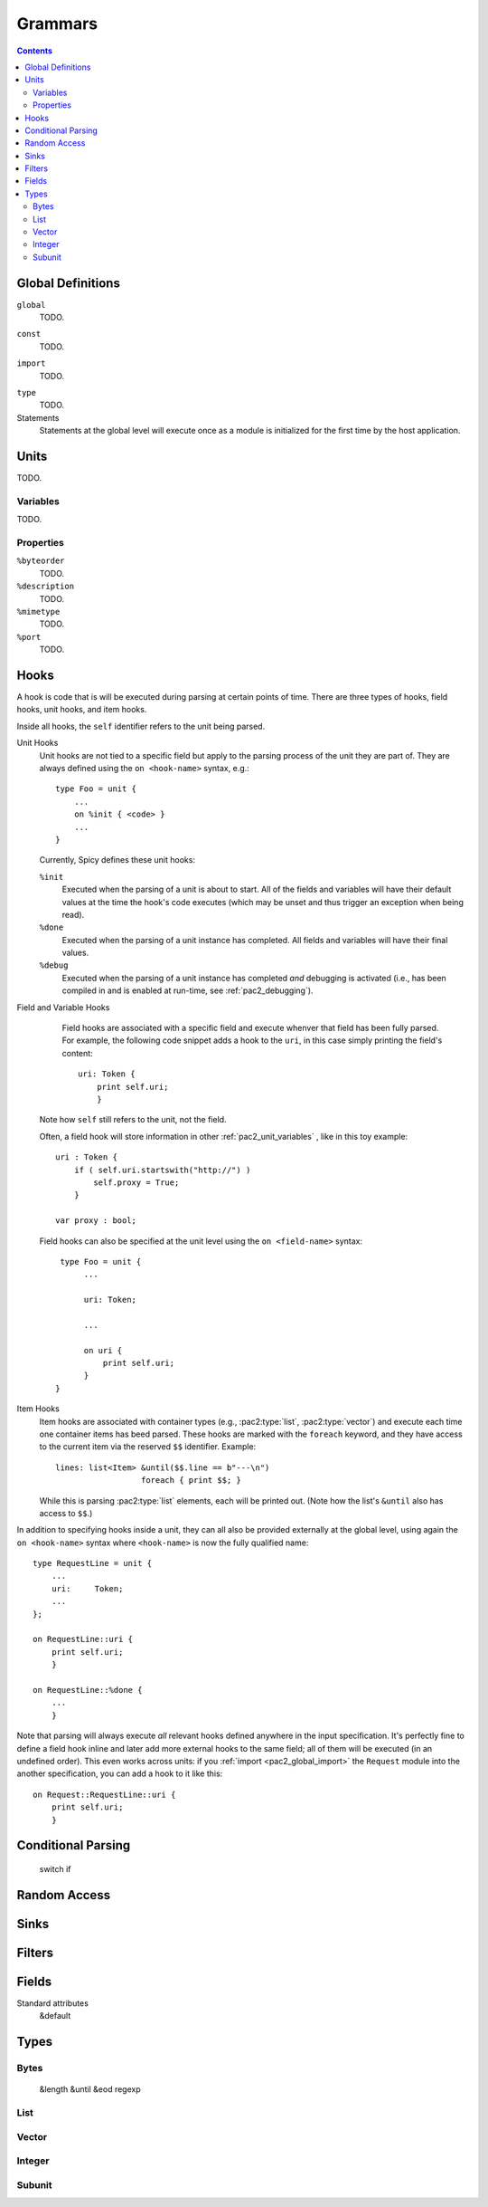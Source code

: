 
Grammars
--------

.. contents::

Global Definitions
~~~~~~~~~~~~~~~~~~

.. _pac2_global_global:

``global``
    TODO.

.. _pac2_global_constants:

``const``
    TODO.

.. _pac2_global_import:

``import``
    TODO.

.. _pac2_global_types:

``type``
    TODO.

Statements
    Statements at the global level will execute once as a module is
    initialized for the first time by the host application.

Units
~~~~~

TODO.

.. _pac2_unit_variables:

Variables
^^^^^^^^^

TODO.

.. pac2_unit_properties:

Properties
^^^^^^^^^^

``%byteorder``
    TODO.

``%description``
    TODO.

``%mimetype``
    TODO.

``%port``
    TODO.

.. _pac2_hooks:

Hooks
~~~~~

A hook is code that is will be executed during parsing at certain
points of time. There are three types of hooks, field hooks, unit
hooks, and item hooks.

Inside all hooks, the ``self`` identifier refers to the unit being
parsed.

Unit Hooks
    Unit hooks are not tied to a specific field but apply to the
    parsing process of the unit they are part of. They are always
    defined using the ``on <hook-name>`` syntax, e.g.::

        type Foo = unit {
            ...
            on %init { <code> }
            ...
        }

    Currently, Spicy defines these unit hooks:

    ``%init``
        Executed when the parsing of a unit is about to start. All of
        the fields and variables will have their default values at the
        time the hook's code executes (which may be unset and thus
        trigger an exception when being read). 

    ``%done``
        Executed when the parsing of a unit instance has completed.
        All fields and variables will have their final values.

    ``%debug``
        Executed when the parsing of a unit instance has completed
        *and* debugging is activated (i.e., has been compiled in and
        is enabled at run-time, see :ref:`pac2_debugging`).

Field and Variable Hooks
    Field hooks are associated with a specific field and execute
    whenver that field has been fully parsed. For example, the
    following code snippet adds a hook to the ``uri``, in this case
    simply printing the field's content::

        uri: Token {
            print self.uri;
            }

   Note how ``self`` still refers to the unit, not the field.

   Often, a field hook will store information in other
   :ref:`pac2_unit_variables` , like in this toy example::

        uri : Token {
            if ( self.uri.startswith("http://") )
                self.proxy = True;
            }

        var proxy : bool;

   Field hooks can also be specified at the unit level using the ``on
   <field-name>`` syntax::

        type Foo = unit {
             ...

             uri: Token;

             ...

             on uri {
                 print self.uri;
             }
       }

Item Hooks
    Item hooks are associated with container types (e.g.,
    :pac2:type:`list`, :pac2:type:`vector`) and execute each time one
    container items has beed parsed. These hooks are marked with the
    ``foreach`` keyword, and they have access to the current item via
    the reserved ``$$`` identifier. Example::

        lines: list<Item> &until($$.line == b"---\n")
                          foreach { print $$; }

    While this is parsing :pac2:type:`list` elements, each will be
    printed out. (Note how the list's ``&until`` also has access to
    ``$$``.)


In addition to specifying hooks inside a unit, they can all also be
provided externally at the global level, using again the ``on
<hook-name>`` syntax where ``<hook-name>`` is now the fully qualified
name::

    type RequestLine = unit {
        ...
        uri:     Token;
        ...
    };

    on RequestLine::uri {
        print self.uri;
        }

    on RequestLine::%done {
        ...
        }

Note that parsing will always execute *all* relevant hooks defined
anywhere in the input specification. It's perfectly fine to define a
field hook inline and later add more external hooks to the same field;
all of them will be executed (in an undefined order). This even works
across units: if you :ref:`import <pac2_global_import>` the
``Request`` module into the another specification, you can add a hook
to it like this::

    on Request::RequestLine::uri {
        print self.uri;
        }


Conditional Parsing
~~~~~~~~~~~~~~~~~~~

    switch
    if

Random Access
~~~~~~~~~~~~~

Sinks
~~~~~

Filters
~~~~~~~

Fields
~~~~~~

Standard attributes
    &default



Types
~~~~~

Bytes
^^^^^

    &length
    &until
    &eod
    regexp

List
^^^^

Vector
^^^^^^

Integer
^^^^^^^

Subunit
^^^^^^^

    

